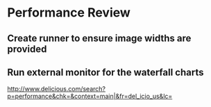 * Performance Review 

** Create runner to ensure image widths are provided 

** Run external monitor for the waterfall charts 

http://www.delicious.com/search?p=performance&chk=&context=main|&fr=del_icio_us&lc=

